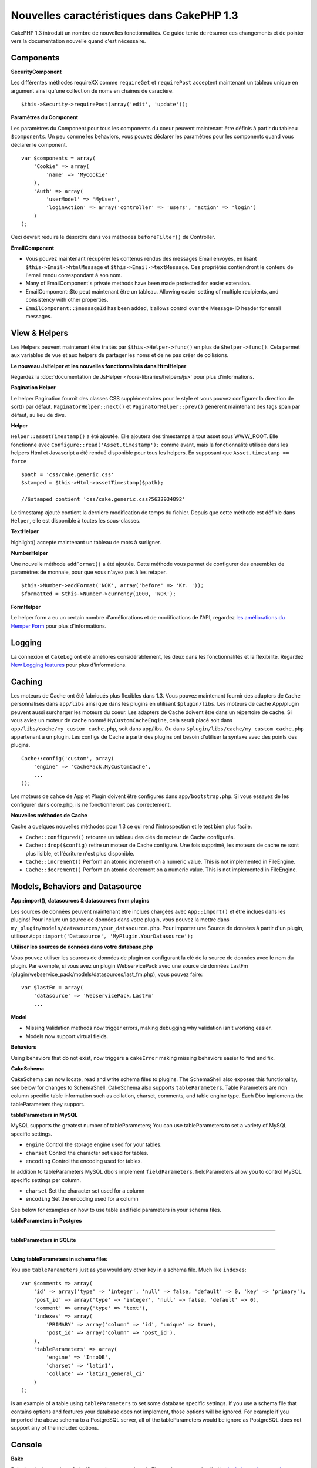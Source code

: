 Nouvelles caractéristiques dans CakePHP 1.3
-------------------------------------------

CakePHP 1.3 introduit un nombre de nouvelles fonctionnalités. Ce guide
tente de résumer ces changements et de pointer vers la documentation
nouvelle quand c'est nécessaire.

Components
~~~~~~~~~~

**SecurityComponent**

Les différentes méthodes requireXX comme ``requireGet`` et
``requirePost`` acceptent maintenant un tableau unique en argument ainsi
qu'une collection de noms en chaînes de caractère.

::

    $this->Security->requirePost(array('edit', 'update'));

**Paramètres du Component**

Les paramètres du Component pour tous les components du coeur peuvent
maintenant être définis à partir du tableau ``$components``. Un peu
comme les behaviors, vous pouvez déclarer les paramètres pour les
components quand vous déclarer le component.

::

    var $components = array(
        'Cookie' => array(
            'name' => 'MyCookie'
        ),
        'Auth' => array(
            'userModel' => 'MyUser',
            'loginAction' => array('controller' => 'users', 'action' => 'login')
        )
    );

Ceci devrait réduire le désordre dans vos méthodes ``beforeFilter()`` de
Controller.

**EmailComponent**

-  Vous pouvez maintenant récupérer les contenus rendus des messages Email
   envoyés, en lisant ``$this->Email->htmlMessage`` et
   ``$this->Email->textMessage``. Ces propriétés contiendront le contenu de
   l'email rendu correspondant à son nom.
-  Many of EmailComponent's private methods have been made
   protected for easier extension.
-  EmailComponent::$to peut maintenant être un tableau. Allowing easier setting
   of multiple recipients, and consistency with other properties.
-  ``EmailComponent::$messageId`` has been added, it allows control
   over the Message-ID header for email messages.

View & Helpers
~~~~~~~~~~~~~~

Les Helpers peuvent maintenant être traités par ``$this->Helper->func()`` en
plus de ``$helper->func()``. Cela permet aux variables de vue et aux helpers
de partager les noms et de ne pas créer de collisions.

**Le nouveau JsHelper et les nouvelles fonctionnalités dans HtmlHelper**

Regardez la :doc:`documentation de JsHelper </core-libraries/helpers/js>`
pour plus d'informations.

**Pagination Helper**

Le helper Pagination fournit des classes CSS supplémentaires pour le style et
vous pouvez configurer la direction de sort() par défaut.
``PaginatorHelper::next()`` et ``PaginatorHelper::prev()`` génèrent maintenant
des tags span par défaut, au lieu de divs.

**Helper**

``Helper::assetTimestamp()`` a été ajoutée. Elle ajoutera des timestamps
à tout asset sous WWW\_ROOT. Elle fonctionne avec
``Configure::read('Asset.timestamp');`` comme avant, mais la fonctionnalité
utilisée dans les helpers Html et Javascript a été rendué disponible pour
tous les helpers. En supposant que ``Asset.timestamp == force``

::

    $path = 'css/cake.generic.css'
    $stamped = $this->Html->assetTimestamp($path);

    //$stamped contient 'css/cake.generic.css?5632934892'

Le timestamp ajouté contient la dernière modification de temps du fichier.
Depuis que cette méthode est définie dans ``Helper``, elle est disponible à
toutes les sous-classes.

**TextHelper**

highlight() accepte maintenant un tableau de mots à surligner.

**NumberHelper**

Une nouvelle méthode ``addFormat()`` a été ajoutée. Cette méthode vous permet
de configurer des ensembles de paramètres de monnaie, pour que vous n'ayez pas
à les retaper.

::

    $this->Number->addFormat('NOK', array('before' => 'Kr. '));
    $formatted = $this->Number->currency(1000, 'NOK');

**FormHelper**

Le helper form a eu un certain nombre d'améliorations et de modifications de
l'API, regardez `les améliorations du Hemper Form <https://book.cakephp.org/1.3/en/The-Manual/Core-Helpers/Form.html#improvements>`_
pour plus d'informations.

Logging
~~~~~~~

La connexion et ``CakeLog`` ont été améliorés considérablement, les deux dans
les fonctionnalités et la flexibilité. Regardez
`New Logging features <https://book.cakephp.org/1.3/en/The-Manual/Common-Tasks-With-CakePHP/Logging.html/>`_ pour plus
d'informations.

Caching
~~~~~~~

Les moteurs de Cache ont été fabriqués plus flexibles dans 1.3. Vous pouvez
maintenant fournir des adapters de ``Cache`` personnalisés dans ``app/libs``
ainsi que dans les plugins en utilisant ``$plugin/libs``. Les moteurs de
cache App/plugin peuvent aussi surcharger les moteurs du coeur. Les adapters
de Cache doivent être dans un répertoire de cache. Si vous aviez un moteur
de cache nommé ``MyCustomCacheEngine``, cela serait placé soit dans
``app/libs/cache/my_custom_cache.php``, soit dans app/libs. Ou dans
``$plugin/libs/cache/my_custom_cache.php`` appartenant à un plugin. Les
configs de Cache à partir des plugins ont besoin d'utiliser la syntaxe avec
des points des plugins.

::

    Cache::config('custom', array(
        'engine' => 'CachePack.MyCustomCache',
        ...
    ));

Les moteurs de cahce de App et Plugin doivent être configurés dans
``app/bootstrap.php``. Si vous essayez de les configurer dans core.php,
ils ne fonctionneront pas correctement.

**Nouvelles méthodes de Cache**

Cache a quelques nouvelles méthodes pour 1.3 ce qui rend l'introspection et
le test bien plus facile.


-  ``Cache::configured()`` retourne un tableau des clés de moteur de Cache
   configurés.
-  ``Cache::drop($config)`` retire un moteur de Cache configuré. Une fois
   supprimé, les moteurs de cache ne sont plus lisible, et l'écriture n'est
   plus disponible.
-  ``Cache::increment()`` Perform an atomic increment on a numeric
   value. This is not implemented in FileEngine.
-  ``Cache::decrement()`` Perform an atomic decrement on a numeric
   value. This is not implemented in FileEngine.

Models, Behaviors and Datasource
~~~~~~~~~~~~~~~~~~~~~~~~~~~~~~~~

**App::import(), datasources & datasources from plugins**

Les sources de données peuvent maintenant être inclues chargées avec
``App::import()`` et être inclues dans les plugins! Pour inclure
un source de données dans votre plugin, vous pouvez la mettre
dans ``my_plugin/models/datasources/your_datasource.php``. Pour
importer une Source de données à partir d'un plugin, utilisez
``App::import('Datasource', 'MyPlugin.YourDatasource');``

**Utiliser les sources de données dans votre database.php**

Vous pouvez utiliser les sources de données de plugin en configurant la clé
de la source de données avec le nom du plugin. Par exemple, si vous avez un
plugin WebservicePack avec une source de données LastFm
(plugin/webservice\_pack/models/datasources/last\_fm.php), vous pouvez faire:

::

    var $lastFm = array(
        'datasource' => 'WebservicePack.LastFm'
        ...

**Model**


-  Missing Validation methods now trigger errors, making debugging
   why validation isn't working easier.
-  Models now support virtual fields.

**Behaviors**

Using behaviors that do not exist, now triggers a ``cakeError``
making missing behaviors easier to find and fix.

**CakeSchema**

CakeSchema can now locate, read and write schema files to plugins.
The SchemaShell also exposes this functionality, see below for
changes to SchemaShell. CakeSchema also supports
``tableParameters``. Table Parameters are non column specific table
information such as collation, charset, comments, and table engine
type. Each Dbo implements the tableParameters they support.

**tableParameters in MySQL**

MySQL supports the greatest number of tableParameters; You can use
tableParameters to set a variety of MySQL specific settings.


-  ``engine`` Control the storage engine used for your tables.
-  ``charset`` Control the character set used for tables.
-  ``encoding`` Control the encoding used for tables.

In addition to tableParameters MySQL dbo's implement
``fieldParameters``. fieldParameters allow you to control MySQL
specific settings per column.


-  ``charset`` Set the character set used for a column
-  ``encoding`` Set the encoding used for a column

See below for examples on how to use table and field parameters in
your schema files.

**tableParameters in Postgres**

....

**tableParameters in SQLite**

....

**Using tableParameters in schema files**

You use ``tableParameters`` just as you would any other key in a
schema file. Much like ``indexes``:

::

    var $comments => array(
        'id' => array('type' => 'integer', 'null' => false, 'default' => 0, 'key' => 'primary'),
        'post_id' => array('type' => 'integer', 'null' => false, 'default' => 0),
        'comment' => array('type' => 'text'),
        'indexes' => array(
            'PRIMARY' => array('column' => 'id', 'unique' => true),
            'post_id' => array('column' => 'post_id'),
        ),
        'tableParameters' => array(
            'engine' => 'InnoDB',
            'charset' => 'latin1',
            'collate' => 'latin1_general_ci'
        )
    );

is an example of a table using ``tableParameters`` to set some
database specific settings. If you use a schema file that contains
options and features your database does not implement, those
options will be ignored. For example if you imported the above
schema to a PostgreSQL server, all of the tableParameters would be
ignore as PostgreSQL does not support any of the included options.

Console
~~~~~~~

**Bake**

Bake has had a number of significant changes made to it. Those
changes are detailed in
`the bake updates section <https://book.cakephp.org/1.3/en/The-Manual/Core-Console-Applications/Code-Generation-with-Bake.html#bake-improvements-in-1-3>`_

**Subclassing**

The ShellDispatcher has been modified to not require shells and
tasks to have *Shell* as their immediate parent anymore.

**Output**

``Shell::nl()`` has been added. It returns a single or multiple
linefeed sequences. ``Shell::out()``, ``err()`` and ``hr()`` now
accept a ``$newlines`` parameter which is passed to ``nl()`` and
allows for controlling how newlines are appended to the output.

``Shell::out()`` and ``Shell::err()`` have been modified, allowing
a parameterless usage. This is especially useful if you're often
using ``$this->out('')`` for outputting just a single newline.

**Acl Shell**

All AclShell commands now take ``node`` parameters. ``node``
parameters can be either an alias path like
``controllers/Posts/view`` or Model.foreign\_key ie. ``User.1``.
You no longer need to know or use the aco/aro id for commands.

The Acl shell ``dataSource`` switch has been removed. Use the
Configure settings instead.

**SchemaShell**

The Schema shell can now read and write Schema files and SQL dumps
to plugins. It expects and will create schema files in
``$plugin/config/schema``

....

Router and Dispatcher
~~~~~~~~~~~~~~~~~~~~~

**Router**

Generating URLs with new style prefixes works exactly the same as
admin routing did in 1.2. They use the same syntax and
persist/behave in the same way. Assuming you have
``Configure::write('Routing.prefixes', array('admin', 'member'));``
in your core.php you will be able to do the following from a
non-prefixed URL:

::

    $this->Html->link('Go', array('controller' => 'posts', 'action' => 'index', 'member' => true));
    $this->Html->link('Go', array('controller' => 'posts', 'action' => 'index', 'admin' => true));

Likewise, if you are in a prefixed URL and want to go to a
non-prefixed URL, do the following:

::

    $this->Html->link('Go', array('controller' => 'posts', 'action' => 'index', 'member' => false));
    $this->Html->link('Go', array('controller' => 'posts', 'action' => 'index', 'admin' => false));

**Route classes**

For 1.3 the router has been internally rebuilt, and a new class
``CakeRoute`` has been created. This class handles the parsing and
reverse matching of an individual connected route. Also new in 1.3
is the ability to create and use your own Route classes. You can
implement any special routing features that may be needed in
application routing classes. Developer route classes must extend
``CakeRoute``, if they do not an error will be triggered. Commonly
a custom route class will override the ``parse()`` and/or
``match()`` methods found in ``CakeRoute`` to provide custom
handling.

**Dispatcher**


-  Accessing filtered asset paths, while having no defined asset
   filter will create 404 status code responses.

Library classes
~~~~~~~~~~~~~~~

**Inflector**

You can now globally customize the default transliteration map used
in Inflector::slug using Inflector::rules. eg.
``Inflector::rules('transliteration', array('/å/' => 'aa', '/ø/' => 'oe'))``

The Inflector now also internally caches all data passed to it for
inflection (except slug method).

**Set**

Set has a new method ``Set::apply()``, which allows you to apply
`callbacks <https://ca2.php.net/callback>`_ to the results of
``Set::extract`` and do so in either a map or reduce fashion.

::

    Set::apply('/Movie/rating', $data, 'array_sum');

Would return the sum of all Movie ratings in ``$data``.

**L10N**

All languages in the catalog now have a direction key. This can be
used to determine/define the text direction of the locale being
used.

**File**


-  File now has a copy() method. It copies the file represented by
   the file instance, to a new location.

**Configure**


-  ``Configure::load()`` can now load configuration files from
   plugins. Use ``Configure::load('plugin.file');`` to load
   configuration files from plugins. Any configuration files in your
   application that use ``.`` in the name should be updated to used
   ``_``

**App/libs**

In addition to ``app/vendors`` a new ``app/libs`` directory has
been added. This directory can also be part of plugins, located at
``$plugin/libs``. Libs directories are intended to contain 1st
party libraries that do not come from 3rd parties or external
vendors. This allows you to separate your organization's internal
libraries from vendor libraries. ``App::import()`` has also been
updated to import from libs directories.

::

    App::import('Lib', 'ImageManipulation'); //imports app/libs/image_manipulation.php

You can also import libs files from plugins

::

    App::import('Lib', 'Geocoding.Geocode'); //imports app/plugins/geocoding/libs/geocode.php

The remainder of lib importing syntax is identical to vendor files.
So if you know how to import vendor files with unique names, you
know how to import libs files with unique names.

**Configuration**


-  The default ``Security.level`` in 1.3 is **medium** instead of
   **high**
-  There is a new configuration value ``Security.cipherSeed`` this
   value should be customized to ensure more secure encrypted cookies,
   and a warning will be generated in development mode when the value
   matches its default value.

**i18n**

Now you can use locale definition files for the LC\_TIME category
to retrieve date and time preferences for a specific language. Just
use any POSIX compliant locale definition file and store it at
app/locale/*language*/ (do not create a folder for the category
LC\_TIME, just put the file in there).

For example, if you have access to a machine running debian or
ubuntu you can find a french locale file at:
/usr/share/i18n/locales/fr\_FR. Copy the part corresponding to
LC\_TIME into app/locale/fr\_fr/LC\_TIME file. You can then access
the time preferences for French language this way:

::

    Configure::write('Config.language','fr-fr'); // set the current language
    $monthNames = __c('mon',LC_TIME,true); // returns an array with the month names in French
    $dateFormat = __c('d_fmt',LC_TIME,true); // return the preferred dates format for France

You can read a complete guide of possible values in LC\_TIME
definition file in
`this page <https://sunsson.iptime.org/susv3/basedefs/xbd_chap07.html>`_

Miscellaneous
~~~~~~~~~~~~~

**Error Handling**

Subclasses of ErrorHandler can more easily implement additional
error methods. In the past you would need to override
``__construct()`` and work around ErrorHandler's desire to convert
all error methods into ``error404`` when debug = 0. In 1.3, error
methods that are declared in subclasses are not converted to
``error404``. If you want your error methods converted into
error404, then you will need to do it manually.

**Scaffolding**

With the addition of ``Routing.prefixes`` scaffolding has been
updated to allow the scaffolding of any one prefix.

::

    Configure::write('Routing.prefixes', array('admin', 'member'));

    class PostsController extends AppController {
        var $scaffold = 'member';
    }

Would use scaffolding for member prefixed URLs.

**Validation**

After 1.2 was released, there were numerous requests to add
additional localizations to the ``phone()`` and ``postal()``
methods. Instead of trying to add every locale to Validation
itself, which would result in large bloated ugly methods, and still
not afford the flexibility needed for all cases, an alternate path
was taken. In 1.3, ``phone()`` and ``postal()`` will pass off any
country prefix it does not know how to handle to another class with
the appropriate name. For example if you lived in the Netherlands
you would create a class like

::

    class NlValidation {
        public function phone($check) {
            ...
        }
        public function postal($check) {
            ...
        }
    }

This file could be placed anywhere in your application, but must be
imported before attempting to use it. In your model validation you
could use your NlValidation class by doing the following.

::

    public $validate = array(
        'phone_no' => array('rule' => array('phone', null, 'nl')),
        'postal_code' => array('rule' => array('postal', null, 'nl'))
    );

When your model data is validated, Validation will see that it
cannot handle the 'nl' locale and will attempt to delegate out to
``NlValidation::postal()`` and the return of that method will be
used as the pass/fail for the validation. This approach allows you
to create classes that handle a subset or group of locales,
something that a large switch would not have. The usage of the
individual validation methods has not changed, the ability to pass
off to another validator has been added.

**IP Address Validation**

La validation des adresses IP a été étendu pour autoriser une stricte
validation d'une Version d'IP spécifique. Cela utilisera aussi les
méchanismes de validation natifs de PHP si ils sont disponibles.

::

    Validation::ip($someAddress);         // Valide les deux IPv4 et IPv6
    Validation::ip($someAddress, 'IPv4'); // Valide les adresses IPv4 seulement
    Validation::ip($someAddress, 'IPv6'); // Valide les adresses IPv6 seulement

**Validation::uuid()**

Un pattern de validation uuid() a été ajouté à la classe ``Validation``.
Elle vérifiera qu'une chaîne donnée correspondra à un UUID par pattern
uniquement. Cela ne garantit pas l'unicité du UUID donné.


.. meta::
    :title lang=fr: Nouvelles caractéristiques dans CakePHP 1.3
    :keywords lang=fr: component settings,array name,array controller,private methods,necessary components,core components,share names,collisions,func,message id,new features,clutter,consistency,messageid,email,htmlmessage,variables,doc
